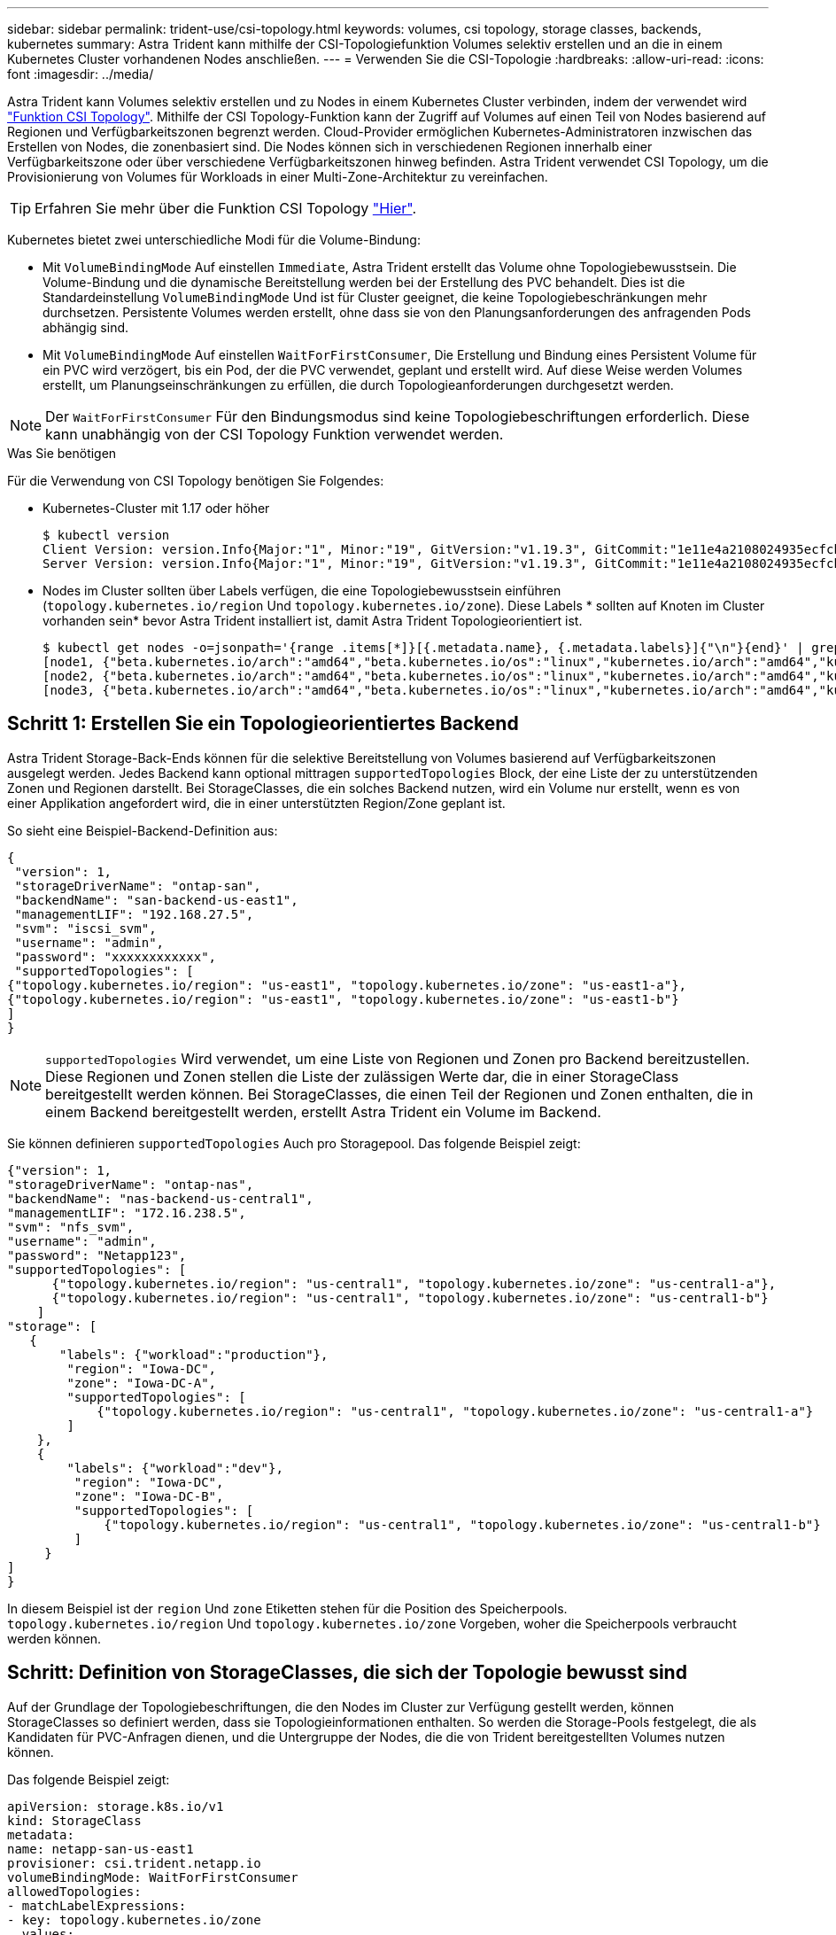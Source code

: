 ---
sidebar: sidebar 
permalink: trident-use/csi-topology.html 
keywords: volumes, csi topology, storage classes, backends, kubernetes 
summary: Astra Trident kann mithilfe der CSI-Topologiefunktion Volumes selektiv erstellen und an die in einem Kubernetes Cluster vorhandenen Nodes anschließen. 
---
= Verwenden Sie die CSI-Topologie
:hardbreaks:
:allow-uri-read: 
:icons: font
:imagesdir: ../media/


Astra Trident kann Volumes selektiv erstellen und zu Nodes in einem Kubernetes Cluster verbinden, indem der verwendet wird https://kubernetes-csi.github.io/docs/topology.html["Funktion CSI Topology"^]. Mithilfe der CSI Topology-Funktion kann der Zugriff auf Volumes auf einen Teil von Nodes basierend auf Regionen und Verfügbarkeitszonen begrenzt werden. Cloud-Provider ermöglichen Kubernetes-Administratoren inzwischen das Erstellen von Nodes, die zonenbasiert sind. Die Nodes können sich in verschiedenen Regionen innerhalb einer Verfügbarkeitszone oder über verschiedene Verfügbarkeitszonen hinweg befinden. Astra Trident verwendet CSI Topology, um die Provisionierung von Volumes für Workloads in einer Multi-Zone-Architektur zu vereinfachen.


TIP: Erfahren Sie mehr über die Funktion CSI Topology https://kubernetes.io/blog/2018/10/11/topology-aware-volume-provisioning-in-kubernetes/["Hier"^].

Kubernetes bietet zwei unterschiedliche Modi für die Volume-Bindung:

* Mit `VolumeBindingMode` Auf einstellen `Immediate`, Astra Trident erstellt das Volume ohne Topologiebewusstsein. Die Volume-Bindung und die dynamische Bereitstellung werden bei der Erstellung des PVC behandelt. Dies ist die Standardeinstellung `VolumeBindingMode` Und ist für Cluster geeignet, die keine Topologiebeschränkungen mehr durchsetzen. Persistente Volumes werden erstellt, ohne dass sie von den Planungsanforderungen des anfragenden Pods abhängig sind.
* Mit `VolumeBindingMode` Auf einstellen `WaitForFirstConsumer`, Die Erstellung und Bindung eines Persistent Volume für ein PVC wird verzögert, bis ein Pod, der die PVC verwendet, geplant und erstellt wird. Auf diese Weise werden Volumes erstellt, um Planungseinschränkungen zu erfüllen, die durch Topologieanforderungen durchgesetzt werden.



NOTE: Der `WaitForFirstConsumer` Für den Bindungsmodus sind keine Topologiebeschriftungen erforderlich. Diese kann unabhängig von der CSI Topology Funktion verwendet werden.

.Was Sie benötigen
Für die Verwendung von CSI Topology benötigen Sie Folgendes:

* Kubernetes-Cluster mit 1.17 oder höher
+
[listing]
----
$ kubectl version
Client Version: version.Info{Major:"1", Minor:"19", GitVersion:"v1.19.3", GitCommit:"1e11e4a2108024935ecfcb2912226cedeafd99df", GitTreeState:"clean", BuildDate:"2020-10-14T12:50:19Z", GoVersion:"go1.15.2", Compiler:"gc", Platform:"linux/amd64"}
Server Version: version.Info{Major:"1", Minor:"19", GitVersion:"v1.19.3", GitCommit:"1e11e4a2108024935ecfcb2912226cedeafd99df", GitTreeState:"clean", BuildDate:"2020-10-14T12:41:49Z", GoVersion:"go1.15.2", Compiler:"gc", Platform:"linux/amd64"}
----
* Nodes im Cluster sollten über Labels verfügen, die eine Topologiebewusstsein einführen (`topology.kubernetes.io/region` Und `topology.kubernetes.io/zone`). Diese Labels * sollten auf Knoten im Cluster vorhanden sein* bevor Astra Trident installiert ist, damit Astra Trident Topologieorientiert ist.
+
[listing]
----
$ kubectl get nodes -o=jsonpath='{range .items[*]}[{.metadata.name}, {.metadata.labels}]{"\n"}{end}' | grep --color "topology.kubernetes.io"
[node1, {"beta.kubernetes.io/arch":"amd64","beta.kubernetes.io/os":"linux","kubernetes.io/arch":"amd64","kubernetes.io/hostname":"node1","kubernetes.io/os":"linux","node-role.kubernetes.io/master":"","topology.kubernetes.io/region":"us-east1","topology.kubernetes.io/zone":"us-east1-a"}]
[node2, {"beta.kubernetes.io/arch":"amd64","beta.kubernetes.io/os":"linux","kubernetes.io/arch":"amd64","kubernetes.io/hostname":"node2","kubernetes.io/os":"linux","node-role.kubernetes.io/worker":"","topology.kubernetes.io/region":"us-east1","topology.kubernetes.io/zone":"us-east1-b"}]
[node3, {"beta.kubernetes.io/arch":"amd64","beta.kubernetes.io/os":"linux","kubernetes.io/arch":"amd64","kubernetes.io/hostname":"node3","kubernetes.io/os":"linux","node-role.kubernetes.io/worker":"","topology.kubernetes.io/region":"us-east1","topology.kubernetes.io/zone":"us-east1-c"}]
----




== Schritt 1: Erstellen Sie ein Topologieorientiertes Backend

Astra Trident Storage-Back-Ends können für die selektive Bereitstellung von Volumes basierend auf Verfügbarkeitszonen ausgelegt werden. Jedes Backend kann optional mittragen `supportedTopologies` Block, der eine Liste der zu unterstützenden Zonen und Regionen darstellt. Bei StorageClasses, die ein solches Backend nutzen, wird ein Volume nur erstellt, wenn es von einer Applikation angefordert wird, die in einer unterstützten Region/Zone geplant ist.

So sieht eine Beispiel-Backend-Definition aus:

[listing]
----
{
 "version": 1,
 "storageDriverName": "ontap-san",
 "backendName": "san-backend-us-east1",
 "managementLIF": "192.168.27.5",
 "svm": "iscsi_svm",
 "username": "admin",
 "password": "xxxxxxxxxxxx",
 "supportedTopologies": [
{"topology.kubernetes.io/region": "us-east1", "topology.kubernetes.io/zone": "us-east1-a"},
{"topology.kubernetes.io/region": "us-east1", "topology.kubernetes.io/zone": "us-east1-b"}
]
}
----

NOTE: `supportedTopologies` Wird verwendet, um eine Liste von Regionen und Zonen pro Backend bereitzustellen. Diese Regionen und Zonen stellen die Liste der zulässigen Werte dar, die in einer StorageClass bereitgestellt werden können. Bei StorageClasses, die einen Teil der Regionen und Zonen enthalten, die in einem Backend bereitgestellt werden, erstellt Astra Trident ein Volume im Backend.

Sie können definieren `supportedTopologies` Auch pro Storagepool. Das folgende Beispiel zeigt:

[listing]
----
{"version": 1,
"storageDriverName": "ontap-nas",
"backendName": "nas-backend-us-central1",
"managementLIF": "172.16.238.5",
"svm": "nfs_svm",
"username": "admin",
"password": "Netapp123",
"supportedTopologies": [
      {"topology.kubernetes.io/region": "us-central1", "topology.kubernetes.io/zone": "us-central1-a"},
      {"topology.kubernetes.io/region": "us-central1", "topology.kubernetes.io/zone": "us-central1-b"}
    ]
"storage": [
   {
       "labels": {"workload":"production"},
        "region": "Iowa-DC",
        "zone": "Iowa-DC-A",
        "supportedTopologies": [
            {"topology.kubernetes.io/region": "us-central1", "topology.kubernetes.io/zone": "us-central1-a"}
        ]
    },
    {
        "labels": {"workload":"dev"},
         "region": "Iowa-DC",
         "zone": "Iowa-DC-B",
         "supportedTopologies": [
             {"topology.kubernetes.io/region": "us-central1", "topology.kubernetes.io/zone": "us-central1-b"}
         ]
     }
]
}
----
In diesem Beispiel ist der `region` Und `zone` Etiketten stehen für die Position des Speicherpools. `topology.kubernetes.io/region` Und `topology.kubernetes.io/zone` Vorgeben, woher die Speicherpools verbraucht werden können.



== Schritt: Definition von StorageClasses, die sich der Topologie bewusst sind

Auf der Grundlage der Topologiebeschriftungen, die den Nodes im Cluster zur Verfügung gestellt werden, können StorageClasses so definiert werden, dass sie Topologieinformationen enthalten. So werden die Storage-Pools festgelegt, die als Kandidaten für PVC-Anfragen dienen, und die Untergruppe der Nodes, die die von Trident bereitgestellten Volumes nutzen können.

Das folgende Beispiel zeigt:

[listing]
----
apiVersion: storage.k8s.io/v1
kind: StorageClass
metadata:
name: netapp-san-us-east1
provisioner: csi.trident.netapp.io
volumeBindingMode: WaitForFirstConsumer
allowedTopologies:
- matchLabelExpressions:
- key: topology.kubernetes.io/zone
  values:
  - us-east1-a
  - us-east1-b
- key: topology.kubernetes.io/region
  values:
  - us-east1
parameters:
  fsType: "ext4"
----
In der oben angegebenen StorageClass-Definition `volumeBindingMode` Ist auf festgelegt `WaitForFirstConsumer`. VES, die mit dieser StorageClass angefordert werden, werden erst dann gehandelt, wenn sie in einem Pod referenziert werden. Und `allowedTopologies` Stellt die Zonen und die Region bereit, die verwendet werden sollen. Der `netapp-san-us-east1` StorageClass erstellt VES auf dem `san-backend-us-east1` Back-End oben definiert.



== Schritt 3: Erstellen und verwenden Sie ein PVC

Wenn die StorageClass erstellt und einem Backend zugeordnet wird, können Sie jetzt PVCs erstellen.

Siehe Beispiel `spec` Unten:

[listing]
----
---
kind: PersistentVolumeClaim
apiVersion: v1
metadata:
name: pvc-san
spec:
accessModes:
  - ReadWriteOnce
resources:
  requests:
    storage: 300Mi
storageClassName: netapp-san-us-east1
----
Das Erstellen eines PVC mithilfe dieses Manifests würde Folgendes zur Folge haben:

[listing]
----
$ kubectl create -f pvc.yaml
persistentvolumeclaim/pvc-san created
$ kubectl get pvc
NAME      STATUS    VOLUME   CAPACITY   ACCESS MODES   STORAGECLASS          AGE
pvc-san   Pending                                      netapp-san-us-east1   2s
$ kubectl describe pvc
Name:          pvc-san
Namespace:     default
StorageClass:  netapp-san-us-east1
Status:        Pending
Volume:
Labels:        <none>
Annotations:   <none>
Finalizers:    [kubernetes.io/pvc-protection]
Capacity:
Access Modes:
VolumeMode:    Filesystem
Mounted By:    <none>
Events:
  Type    Reason                Age   From                         Message
  ----    ------                ----  ----                         -------
  Normal  WaitForFirstConsumer  6s    persistentvolume-controller  waiting for first consumer to be created before binding
----
Verwenden Sie für Trident, ein Volume zu erstellen und es an die PVC zu binden, das in einem Pod verwendet wird. Das folgende Beispiel zeigt:

[listing]
----
apiVersion: v1
kind: Pod
metadata:
  name: app-pod-1
spec:
  affinity:
    nodeAffinity:
      requiredDuringSchedulingIgnoredDuringExecution:
        nodeSelectorTerms:
        - matchExpressions:
          - key: topology.kubernetes.io/region
            operator: In
            values:
            - us-east1
      preferredDuringSchedulingIgnoredDuringExecution:
      - weight: 1
        preference:
          matchExpressions:
          - key: topology.kubernetes.io/zone
            operator: In
            values:
            - us-east1-a
            - us-east1-b
  securityContext:
    runAsUser: 1000
    runAsGroup: 3000
    fsGroup: 2000
  volumes:
  - name: vol1
    persistentVolumeClaim:
      claimName: pvc-san
  containers:
  - name: sec-ctx-demo
    image: busybox
    command: [ "sh", "-c", "sleep 1h" ]
    volumeMounts:
    - name: vol1
      mountPath: /data/demo
    securityContext:
      allowPrivilegeEscalation: false
----
Diese PodSpec beauftragt Kubernetes, den Pod auf Nodes zu planen, die in vorhanden sind `us-east1` Wählen Sie einen beliebigen Knoten aus, der im vorhanden ist `us-east1-a` Oder `us-east1-b` Zonen:

Siehe die folgende Ausgabe:

[listing]
----
$ kubectl get pods -o wide
NAME        READY   STATUS    RESTARTS   AGE   IP               NODE              NOMINATED NODE   READINESS GATES
app-pod-1   1/1     Running   0          19s   192.168.25.131   node2             <none>           <none>
$ kubectl get pvc -o wide
NAME      STATUS   VOLUME                                     CAPACITY   ACCESS MODES   STORAGECLASS          AGE   VOLUMEMODE
pvc-san   Bound    pvc-ecb1e1a0-840c-463b-8b65-b3d033e2e62b   300Mi      RWO            netapp-san-us-east1   48s   Filesystem
----


== Aktualisieren Sie Back-Ends, um einzuschließen `supportedTopologies`

Vorhandene Back-Ends können mit einer Liste von aktualisiert werden `supportedTopologies` Wird verwendet `tridentctl backend update`. Dies wirkt sich nicht auf Volumes aus, die bereits bereitgestellt wurden und nur für nachfolgende VES verwendet werden.



== Weitere Informationen

* https://kubernetes.io/docs/concepts/configuration/manage-resources-containers/["Management von Ressourcen für Container"^]
* https://kubernetes.io/docs/concepts/scheduling-eviction/assign-pod-node/#nodeselector["NodeSelector"^]
* https://kubernetes.io/docs/concepts/scheduling-eviction/assign-pod-node/#affinity-and-anti-affinity["Affinität und Antiaffinität"^]
* https://kubernetes.io/docs/concepts/scheduling-eviction/taint-and-toleration/["Tönungen und Tolerationen"^]

